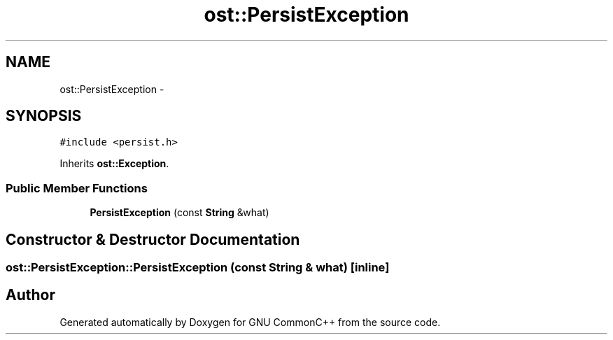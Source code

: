 .TH "ost::PersistException" 3 "2 May 2010" "GNU CommonC++" \" -*- nroff -*-
.ad l
.nh
.SH NAME
ost::PersistException \- 
.SH SYNOPSIS
.br
.PP
.PP
\fC#include <persist.h>\fP
.PP
Inherits \fBost::Exception\fP.
.SS "Public Member Functions"

.in +1c
.ti -1c
.RI "\fBPersistException\fP (const \fBString\fP &what)"
.br
.in -1c
.SH "Constructor & Destructor Documentation"
.PP 
.SS "ost::PersistException::PersistException (const \fBString\fP & what)\fC [inline]\fP"

.SH "Author"
.PP 
Generated automatically by Doxygen for GNU CommonC++ from the source code.
